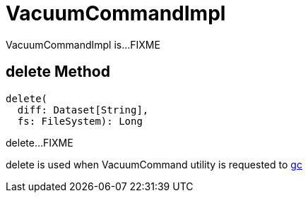 = VacuumCommandImpl

VacuumCommandImpl is...FIXME

== [[delete]] delete Method

[source,scala]
----
delete(
  diff: Dataset[String],
  fs: FileSystem): Long
----

delete...FIXME

delete is used when VacuumCommand utility is requested to xref:VacuumCommand.adoc#gc[gc]
